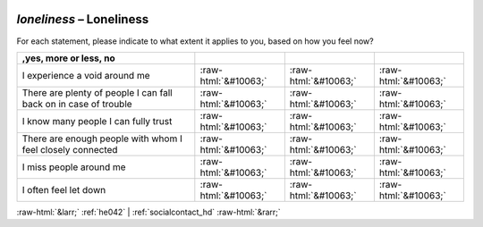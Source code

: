 .. _loneliness:

 
 .. role:: raw-html(raw) 
        :format: html 

`loneliness` – Loneliness
=====================

For each statement, please indicate to what extent it applies to you, based on how you feel now?


.. csv-table::
   :delim: |
   :header: ,yes, more or less, no


           I experience a void around me | :raw-html:`&#10063;`|:raw-html:`&#10063;`|:raw-html:`&#10063;`
           There are plenty of people I can fall back on in case of trouble | :raw-html:`&#10063;`|:raw-html:`&#10063;`|:raw-html:`&#10063;`
           I know many people I can fully trust | :raw-html:`&#10063;`|:raw-html:`&#10063;`|:raw-html:`&#10063;`
           There are enough people with whom I feel closely connected | :raw-html:`&#10063;`|:raw-html:`&#10063;`|:raw-html:`&#10063;`
           I miss people around me | :raw-html:`&#10063;`|:raw-html:`&#10063;`|:raw-html:`&#10063;`
           I often feel let down | :raw-html:`&#10063;`|:raw-html:`&#10063;`|:raw-html:`&#10063;`

.. image:: ../_screenshots/loneliness.png


:raw-html:`&larr;` :ref:`he042` | :ref:`socialcontact_hd` :raw-html:`&rarr;`
